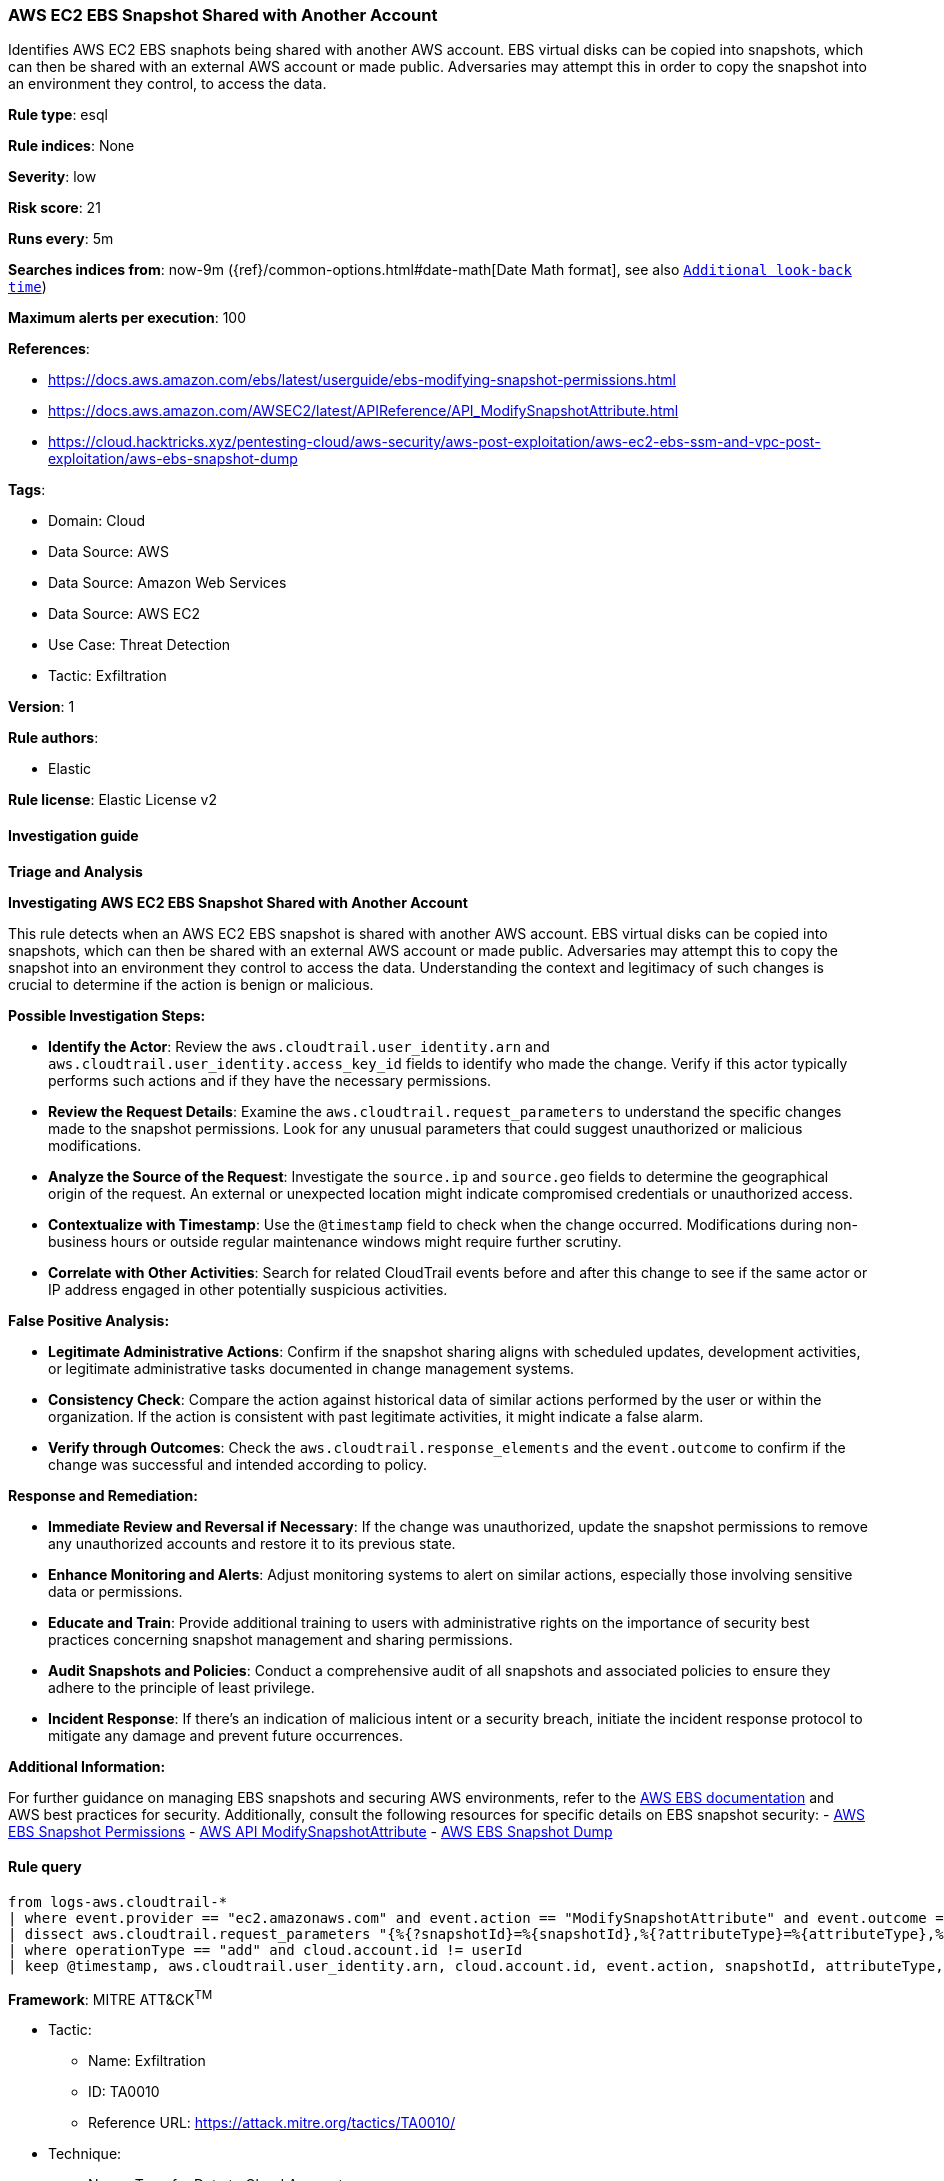 [[prebuilt-rule-8-14-3-aws-ec2-ebs-snapshot-shared-with-another-account]]
=== AWS EC2 EBS Snapshot Shared with Another Account

Identifies AWS EC2 EBS snaphots being shared with another AWS account. EBS virtual disks can be copied into snapshots, which can then be shared with an external AWS account or made public. Adversaries may attempt this in order to copy the snapshot into an environment they control, to access the data.

*Rule type*: esql

*Rule indices*: None

*Severity*: low

*Risk score*: 21

*Runs every*: 5m

*Searches indices from*: now-9m ({ref}/common-options.html#date-math[Date Math format], see also <<rule-schedule, `Additional look-back time`>>)

*Maximum alerts per execution*: 100

*References*: 

* https://docs.aws.amazon.com/ebs/latest/userguide/ebs-modifying-snapshot-permissions.html
* https://docs.aws.amazon.com/AWSEC2/latest/APIReference/API_ModifySnapshotAttribute.html
* https://cloud.hacktricks.xyz/pentesting-cloud/aws-security/aws-post-exploitation/aws-ec2-ebs-ssm-and-vpc-post-exploitation/aws-ebs-snapshot-dump

*Tags*: 

* Domain: Cloud
* Data Source: AWS
* Data Source: Amazon Web Services
* Data Source: AWS EC2
* Use Case: Threat Detection
* Tactic: Exfiltration

*Version*: 1

*Rule authors*: 

* Elastic

*Rule license*: Elastic License v2


==== Investigation guide




*Triage and Analysis*



*Investigating AWS EC2 EBS Snapshot Shared with Another Account*


This rule detects when an AWS EC2 EBS snapshot is shared with another AWS account. EBS virtual disks can be copied into snapshots, which can then be shared with an external AWS account or made public. Adversaries may attempt this to copy the snapshot into an environment they control to access the data. Understanding the context and legitimacy of such changes is crucial to determine if the action is benign or malicious.


*Possible Investigation Steps:*


- **Identify the Actor**: Review the `aws.cloudtrail.user_identity.arn` and `aws.cloudtrail.user_identity.access_key_id` fields to identify who made the change. Verify if this actor typically performs such actions and if they have the necessary permissions.
- **Review the Request Details**: Examine the `aws.cloudtrail.request_parameters` to understand the specific changes made to the snapshot permissions. Look for any unusual parameters that could suggest unauthorized or malicious modifications.
- **Analyze the Source of the Request**: Investigate the `source.ip` and `source.geo` fields to determine the geographical origin of the request. An external or unexpected location might indicate compromised credentials or unauthorized access.
- **Contextualize with Timestamp**: Use the `@timestamp` field to check when the change occurred. Modifications during non-business hours or outside regular maintenance windows might require further scrutiny.
- **Correlate with Other Activities**: Search for related CloudTrail events before and after this change to see if the same actor or IP address engaged in other potentially suspicious activities.


*False Positive Analysis:*


- **Legitimate Administrative Actions**: Confirm if the snapshot sharing aligns with scheduled updates, development activities, or legitimate administrative tasks documented in change management systems.
- **Consistency Check**: Compare the action against historical data of similar actions performed by the user or within the organization. If the action is consistent with past legitimate activities, it might indicate a false alarm.
- **Verify through Outcomes**: Check the `aws.cloudtrail.response_elements` and the `event.outcome` to confirm if the change was successful and intended according to policy.


*Response and Remediation:*


- **Immediate Review and Reversal if Necessary**: If the change was unauthorized, update the snapshot permissions to remove any unauthorized accounts and restore it to its previous state.
- **Enhance Monitoring and Alerts**: Adjust monitoring systems to alert on similar actions, especially those involving sensitive data or permissions.
- **Educate and Train**: Provide additional training to users with administrative rights on the importance of security best practices concerning snapshot management and sharing permissions.
- **Audit Snapshots and Policies**: Conduct a comprehensive audit of all snapshots and associated policies to ensure they adhere to the principle of least privilege.
- **Incident Response**: If there's an indication of malicious intent or a security breach, initiate the incident response protocol to mitigate any damage and prevent future occurrences.


*Additional Information:*


For further guidance on managing EBS snapshots and securing AWS environments, refer to the https://docs.aws.amazon.com/ebs/latest/userguide/ebs-modifying-snapshot-permissions.html[AWS EBS documentation] and AWS best practices for security. Additionally, consult the following resources for specific details on EBS snapshot security:
- https://docs.aws.amazon.com/ebs/latest/userguide/ebs-modifying-snapshot-permissions.html[AWS EBS Snapshot Permissions]
- https://docs.aws.amazon.com/AWSEC2/latest/APIReference/API_ModifySnapshotAttribute.html[AWS API ModifySnapshotAttribute]
- https://cloud.hacktricks.xyz/pentesting-cloud/aws-security/aws-post-exploitation/aws-ec2-ebs-ssm-and-vpc-post-exploitation/aws-ebs-snapshot-dump[AWS EBS Snapshot Dump]


==== Rule query


[source, js]
----------------------------------
from logs-aws.cloudtrail-*
| where event.provider == "ec2.amazonaws.com" and event.action == "ModifySnapshotAttribute" and event.outcome == "success"
| dissect aws.cloudtrail.request_parameters "{%{?snapshotId}=%{snapshotId},%{?attributeType}=%{attributeType},%{?createVolumePermission}={%{operationType}={%{?items}=[{%{?userId}=%{userId}}]}}}"
| where operationType == "add" and cloud.account.id != userId
| keep @timestamp, aws.cloudtrail.user_identity.arn, cloud.account.id, event.action, snapshotId, attributeType, operationType, userId

----------------------------------

*Framework*: MITRE ATT&CK^TM^

* Tactic:
** Name: Exfiltration
** ID: TA0010
** Reference URL: https://attack.mitre.org/tactics/TA0010/
* Technique:
** Name: Transfer Data to Cloud Account
** ID: T1537
** Reference URL: https://attack.mitre.org/techniques/T1537/

